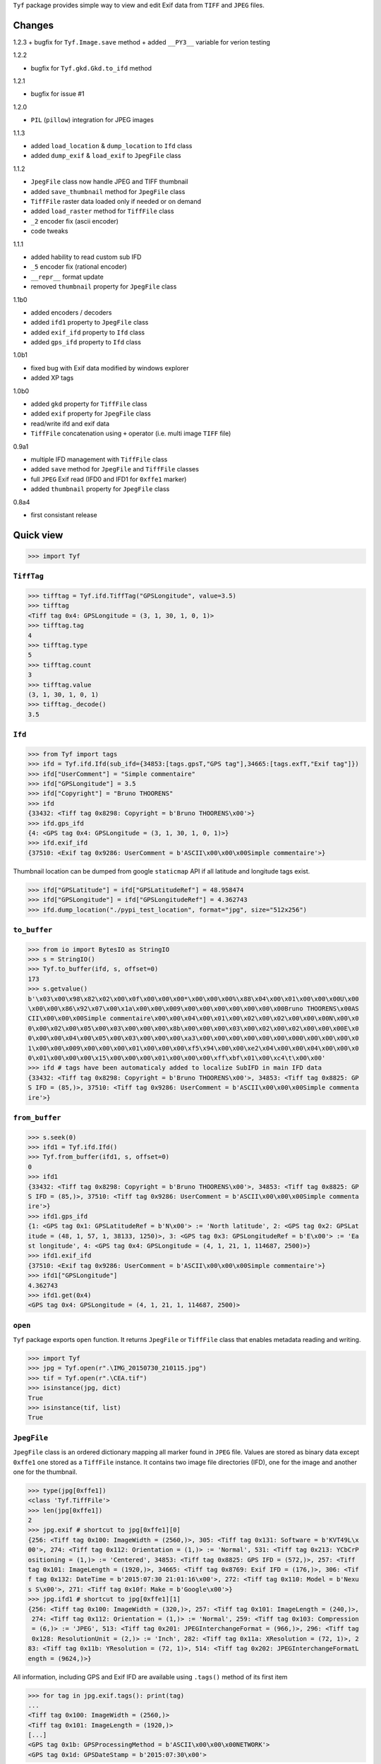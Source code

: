 ``Tyf`` package provides simple way to view and edit Exif data from 
``TIFF`` and ``JPEG`` files.

Changes
=======

1.2.3
+ bugfix for ``Tyf.Image.save`` method
+ added ``__PY3__`` variable for verion testing

1.2.2

+ bugfix for ``Tyf.gkd.Gkd.to_ifd`` method

1.2.1

+ bugfix for issue #1

1.2.0

+ ``PIL`` (``pillow``) integration for JPEG images

1.1.3

+ added ``load_location`` & ``dump_location`` to ``Ifd`` class
+ added ``dump_exif`` & ``load_exif`` to ``JpegFile`` class

1.1.2

+ ``JpegFile`` class now handle JPEG and TIFF thumbnail
+ added ``save_thumbnail`` method for ``JpegFile`` class
+ ``TiffFile`` raster data loaded only if needed or on demand
+ added ``load_raster`` method for ``TiffFile`` class
+ ``_2`` encoder fix (ascii encoder)
+ code tweaks

1.1.1

+ added hability to read custom sub IFD
+ ``_5`` encoder fix (rational encoder)
+ ``__repr__`` format update
+ removed ``thumbnail`` property for ``JpegFile`` class

1.1b0

+ added encoders / decoders
+ added ``ifd1`` property to ``JpegFile`` class
+ added ``exif_ifd`` property to ``Ifd`` class
+ added ``gps_ifd`` property to ``Ifd`` class

1.0b1

+ fixed bug with Exif data modified by windows explorer
+ added XP tags

1.0b0

+ added ``gkd`` property for ``TiffFile`` class
+ added ``exif`` property for ``JpegFile`` class
+ read/write ifd and exif data
+ ``TiffFile`` concatenation using ``+`` operator (i.e. multi image ``TIFF`` file)

0.9a1

+ multiple IFD management with ``TiffFile`` class
+ added ``save`` method for ``JpegFile`` and ``TiffFile`` classes
+ full ``JPEG`` Exif read (IFD0 and IFD1 for ``0xffe1`` marker)
+ added ``thumbnail`` property for ``JpegFile`` class

0.8a4

+ first consistant release

Quick view
==========

>>> import Tyf

``TiffTag``
-----------

>>> tifftag = Tyf.ifd.TiffTag("GPSLongitude", value=3.5)
>>> tifftag
<Tiff tag 0x4: GPSLongitude = (3, 1, 30, 1, 0, 1)>
>>> tifftag.tag
4
>>> tifftag.type
5
>>> tifftag.count
3
>>> tifftag.value
(3, 1, 30, 1, 0, 1)
>>> tifftag._decode()
3.5

``Ifd``
-------

>>> from Tyf import tags
>>> ifd = Tyf.ifd.Ifd(sub_ifd={34853:[tags.gpsT,"GPS tag"],34665:[tags.exfT,"Exif tag"]})
>>> ifd["UserComment"] = "Simple commentaire"
>>> ifd["GPSLongitude"] = 3.5
>>> ifd["Copyright"] = "Bruno THOORENS"
>>> ifd
{33432: <Tiff tag 0x8298: Copyright = b'Bruno THOORENS\x00'>}
>>> ifd.gps_ifd
{4: <GPS tag 0x4: GPSLongitude = (3, 1, 30, 1, 0, 1)>}
>>> ifd.exif_ifd
{37510: <Exif tag 0x9286: UserComment = b'ASCII\x00\x00\x00Simple commentaire'>}

Thumbnail location can be dumped from google ``staticmap`` API if all latitude and longitude tags exist.

>>> ifd["GPSLatitude"] = ifd["GPSLatitudeRef"] = 48.958474
>>> ifd["GPSLongitude"] = ifd["GPSLongitudeRef"] = 4.362743
>>> ifd.dump_location("./pypi_test_location", format="jpg", size="512x256")

.. image:: https://raw.githubusercontent.com/Moustikitos/tyf/master/test/pypi_test_location.jpg

``to_buffer``
-------------

>>> from io import BytesIO as StringIO
>>> s = StringIO()
>>> Tyf.to_buffer(ifd, s, offset=0)
173
>>> s.getvalue()
b'\x03\x00\x98\x82\x02\x00\x0f\x00\x00\x00*\x00\x00\x00%\x88\x04\x00\x01\x00\x00\x00U\x00
\x00\x00\x86\x92\x07\x00\x1a\x00\x00\x009\x00\x00\x00\x00\x00\x00\x00Bruno THOORENS\x00AS
CII\x00\x00\x00Simple commentaire\x00\x00\x04\x00\x01\x00\x02\x00\x02\x00\x00\x00N\x00\x0
0\x00\x02\x00\x05\x00\x03\x00\x00\x00\x8b\x00\x00\x00\x03\x00\x02\x00\x02\x00\x00\x00E\x0
0\x00\x00\x04\x00\x05\x00\x03\x00\x00\x00\xa3\x00\x00\x00\x00\x00\x00\x000\x00\x00\x00\x0
1\x00\x00\x009\x00\x00\x00\x01\x00\x00\x00\xf5\x94\x00\x00\xe2\x04\x00\x00\x04\x00\x00\x0
0\x01\x00\x00\x00\x15\x00\x00\x00\x01\x00\x00\x00\xff\xbf\x01\x00\xc4\t\x00\x00'
>>> ifd # tags have been automaticaly added to localize SubIFD in main IFD data
{33432: <Tiff tag 0x8298: Copyright = b'Bruno THOORENS\x00'>, 34853: <Tiff tag 0x8825: GP
S IFD = (85,)>, 37510: <Tiff tag 0x9286: UserComment = b'ASCII\x00\x00\x00Simple commenta
ire'>}

``from_buffer``
---------------

>>> s.seek(0)
>>> ifd1 = Tyf.ifd.Ifd()
>>> Tyf.from_buffer(ifd1, s, offset=0)
0
>>> ifd1
{33432: <Tiff tag 0x8298: Copyright = b'Bruno THOORENS\x00'>, 34853: <Tiff tag 0x8825: GP
S IFD = (85,)>, 37510: <Tiff tag 0x9286: UserComment = b'ASCII\x00\x00\x00Simple commenta
ire'>}
>>> ifd1.gps_ifd
{1: <GPS tag 0x1: GPSLatitudeRef = b'N\x00'> := 'North latitude', 2: <GPS tag 0x2: GPSLat
itude = (48, 1, 57, 1, 38133, 1250)>, 3: <GPS tag 0x3: GPSLongitudeRef = b'E\x00'> := 'Ea
st longitude', 4: <GPS tag 0x4: GPSLongitude = (4, 1, 21, 1, 114687, 2500)>}
>>> ifd1.exif_ifd
{37510: <Exif tag 0x9286: UserComment = b'ASCII\x00\x00\x00Simple commentaire'>}
>>> ifd1["GPSLongitude"]
4.362743
>>> ifd1.get(0x4)
<GPS tag 0x4: GPSLongitude = (4, 1, 21, 1, 114687, 2500)>

``open``
--------

``Tyf`` package exports ``open`` function. It returns ``JpegFile`` or 
``TiffFile`` class that enables metadata reading and writing.

>>> import Tyf
>>> jpg = Tyf.open(r".\IMG_20150730_210115.jpg")
>>> tif = Tyf.open(r".\CEA.tif")
>>> isinstance(jpg, dict)
True
>>> isinstance(tif, list)
True

``JpegFile``
------------

``JpegFile`` class is an ordered dictionary mapping all marker found in ``JPEG`` file.
Values are stored as binary data except ``0xffe1`` one stored as a ``TiffFile``
instance. It contains two image file directories (IFD), one for the image and 
another one for the thumbnail.

>>> type(jpg[0xffe1])
<class 'Tyf.TiffFile'>
>>> len(jpg[0xffe1])
2
>>> jpg.exif # shortcut to jpg[0xffe1][0]
{256: <Tiff tag 0x100: ImageWidth = (2560,)>, 305: <Tiff tag 0x131: Software = b'KVT49L\x
00'>, 274: <Tiff tag 0x112: Orientation = (1,)> := 'Normal', 531: <Tiff tag 0x213: YCbCrP
ositioning = (1,)> := 'Centered', 34853: <Tiff tag 0x8825: GPS IFD = (572,)>, 257: <Tiff 
tag 0x101: ImageLength = (1920,)>, 34665: <Tiff tag 0x8769: Exif IFD = (176,)>, 306: <Tif
f tag 0x132: DateTime = b'2015:07:30 21:01:16\x00'>, 272: <Tiff tag 0x110: Model = b'Nexu
s S\x00'>, 271: <Tiff tag 0x10f: Make = b'Google\x00'>}
>>> jpg.ifd1 # shortcut to jpg[0xffe1][1]
{256: <Tiff tag 0x100: ImageWidth = (320,)>, 257: <Tiff tag 0x101: ImageLength = (240,)>,
 274: <Tiff tag 0x112: Orientation = (1,)> := 'Normal', 259: <Tiff tag 0x103: Compression
 = (6,)> := 'JPEG', 513: <Tiff tag 0x201: JPEGInterchangeFormat = (966,)>, 296: <Tiff tag
 0x128: ResolutionUnit = (2,)> := 'Inch', 282: <Tiff tag 0x11a: XResolution = (72, 1)>, 2
83: <Tiff tag 0x11b: YResolution = (72, 1)>, 514: <Tiff tag 0x202: JPEGInterchangeFormatL
ength = (9624,)>}

All information, including GPS and Exif IFD are available using ``.tags()`` 
method of its first item

>>> for tag in jpg.exif.tags(): print(tag)
...
<Tiff tag 0x100: ImageWidth = (2560,)>
<Tiff tag 0x101: ImageLength = (1920,)>
[...]
<GPS tag 0x1b: GPSProcessingMethod = b'ASCII\x00\x00\x00NETWORK'>
<GPS tag 0x1d: GPSDateStamp = b'2015:07:30\x00'>

JPEG or TIFF thumbnail embeded in JPEG file can be extracted into a single file

>>> jpg.save_thumbnail(".\test_thumb") # file extension will be appended automaticaly

.. image:: https://raw.githubusercontent.com/Moustikitos/tyf/master/test/test_thumb.jpg

And because ``JpegFile.exif`` is actually a shortcut to a ``Tyf.ifd.Ifd`` instance :

>>> jpg.exif.dump_location("./pypi_test_location1", format="jpg")

.. image:: https://raw.githubusercontent.com/Moustikitos/tyf/master/test/pypi_test_location1.jpg

``TiffFile``
------------

``TiffFile`` class is a list of IFD found in ``TIFF`` file or ``JPEG`` marker 
``0xffe1``. Each IFD is a dictionary containing tag-value pair.

>>> for tag in tif[0].tags(): print(tag)
...
<Tiff tag 0x100: ImageWidth = (514,)>
<Tiff tag 0x101: ImageLength = (515,)>
[...]
<Tiff tag 0x87b0: GeoDoubleParamsTag = (-117.333333333333, 33.75, 0.0, 0.0)>
<Tiff tag 0x87b1: GeoAsciiParamsTag = b'unnamed|NAD27|\x00'>

If asked (or needed), any raster data found will be loaded.

>>> tif.has_raster
True
>>> tif.raster_loaded
False
>>> tif.load_raster()
>>> tif.raster_loaded
True

Geotiff data can also be extracted from IFD.

>>> geotiff = tif.gkd
>>> for tag in geotiff[0].tags(): print(tag) # geotiff from the first ifd
...
<Geotiff Tag 0x400: GTModelTypeGeoKey = (1,)> := 'Projection Coordinate System'
<Geotiff Tag 0x401: GTRasterTypeGeoKey = (1,)> := 'Raster pixel is area'
[...]
<Geotiff Tag 0xc0a: ProjFalseEastingGeoKey = (0.0,)>
<Geotiff Tag 0xc0b: ProjFalseNorthingGeoKey = (0.0,)>
>>> mt = geotiff[0].getModelTransformation()
>>> mt(50, 50) # compute pixel coordinates
(-25492.059935252837, 4252883.436953031, 0.0, 1.0)

``PIL`` integration
-------------------

>>> from Tyf import Image
>>> img = Image.open(r".\IMG_20150730_210115.jpg")
>>> img
<PIL.JpegImagePlugin.JpegImageFile image mode=RGB size=2560x1920 at 0x12E66F0>
>>> exf = img._getexif()
>>> exf
[{256: <Tiff tag 0x100: ImageWidth = (2560,)>, 305: <Tiff tag 0x131: Software = b'KVT49L\
x00'>, 274: <Tiff tag 0x112: Orientation = (1,)> := 'Normal', 531: <Tiff tag 0x213: YCbCr
Positioning = (1,)> := 'Centered', 34853: <Tiff tag 0x8825: GPS IFD = (572,)>, 257: <Tiff
 tag 0x101: ImageLength = (1920,)>, 34665: <Tiff tag 0x8769: Exif IFD = (176,)>, 306: <Ti
ff tag 0x132: DateTime = b'2015:07:30 21:01:16\x00'>, 272: <Tiff tag 0x110: Model = b'Nex
us S\x00'>, 271: <Tiff tag 0x10f: Make = b'Google\x00'>}, {256: <Tiff tag 0x100: ImageWid
th = (320,)>, 257: <Tiff tag 0x101: ImageLength = (240,)>, 274: <Tiff tag 0x112: Orientat
ion = (1,)> := 'Normal', 259: <Tiff tag 0x103: Compression = (6,)> := 'JPEG', 513: <Tiff 
tag 0x201: JPEGInterchangeFormat = (966,)>, 296: <Tiff tag 0x128: ResolutionUnit = (2,)> 
:= 'Inch', 282: <Tiff tag 0x11a: XResolution = (72, 1)>, 283: <Tiff tag 0x11b: YResolutio
n = (72, 1)>, 514: <Tiff tag 0x202: JPEGInterchangeFormatLength = (9624,)>}]
>>> exf.__class__
<class 'Tyf.TiffFile'>
>>> exf[0]["UserComment"] = "Simple commentaire"
>>> exf[0]["Copyright"] = "Bruno THOORENS"
>>> img.save(r".\test.jpg", ifd=exf) # write JPEG image with exif

Support this project
====================

.. image:: http://bruno.thoorens.free.fr/img/gratipay.png
   :target: https://gratipay.com/tyf

---

.. image:: http://bruno.thoorens.free.fr/img/bitcoin.png

3Jgib9SQiDLYML7QKBYtJUkHq2nyG6Z63D

Todo
====

+ command line scripts
+ API documentation
